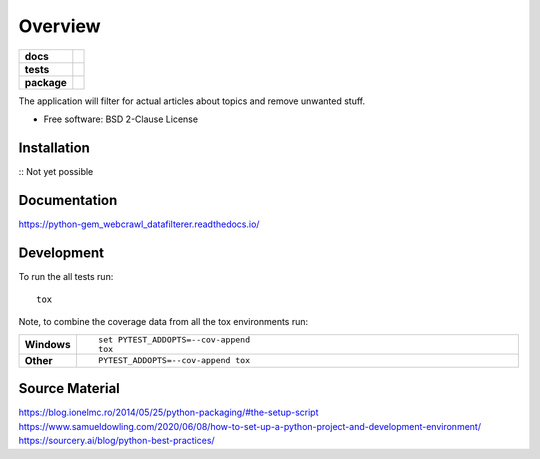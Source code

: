 ========
Overview
========

.. start-badges

.. list-table::
    :stub-columns: 1

    * - docs
      - |docs|
    * - tests
      - | |travis| |requires|
        | |codecov|
    * - package
      - | |commits-since|

.. |docs| image:: https://readthedocs.org/projects/python-gem-webcrawl-datafilterer/badge/?version=latest
    :target: https://python-gem-webcrawl-datafilterer.readthedocs.io/en/latest/?badge=latest
    :alt: Documentation Status

.. |travis| image:: https://travis-ci.org/DiesDasJenes/python-gem_webcrawl_datafilterer.svg?branch=master
    :alt: Travis-CI Build Status
    :target: https://travis-ci.org/diesdasjenes/python-gem_webcrawl_datafilterer

.. |requires| image:: https://requires.io/github/DiesDasJenes/python-gem_webcrawl_datafilterer/requirements.svg?tag=v0.0.0
     :target: https://requires.io/github/DiesDasJenes/python-gem_webcrawl_datafilterer/requirements/?tag=v0.0.0
     :alt: Requirements Status

.. |codecov| image:: https://codecov.io/gh/diesdasjenes/python-gem_webcrawl_datafilterer/branch/master/graphs/badge.svg?branch=master
    :alt: Coverage Status
    :target: https://codecov.io/github/diesdasjenes/python-gem_webcrawl_datafilterer

.. |commits-since| image:: https://img.shields.io/github/commits-since/diesdasjenes/python-gem_webcrawl_datafilterer/v0.0.0.svg
    :alt: Commits since latest release
    :target: https://github.com/diesdasjenes/python-gem_webcrawl_datafilterer/compare/v0.0.0...master



.. end-badges

The application will filter for actual articles about topics and remove unwanted stuff.

* Free software: BSD 2-Clause License

Installation
============

:: Not yet possible


Documentation
=============


https://python-gem_webcrawl_datafilterer.readthedocs.io/


Development
===========

To run the all tests run::

    tox

Note, to combine the coverage data from all the tox environments run:

.. list-table::
    :widths: 10 90
    :stub-columns: 1

    - - Windows
      - ::

            set PYTEST_ADDOPTS=--cov-append
            tox

    - - Other
      - ::

            PYTEST_ADDOPTS=--cov-append tox



Source Material
===============

https://blog.ionelmc.ro/2014/05/25/python-packaging/#the-setup-script
https://www.samueldowling.com/2020/06/08/how-to-set-up-a-python-project-and-development-environment/
https://sourcery.ai/blog/python-best-practices/
